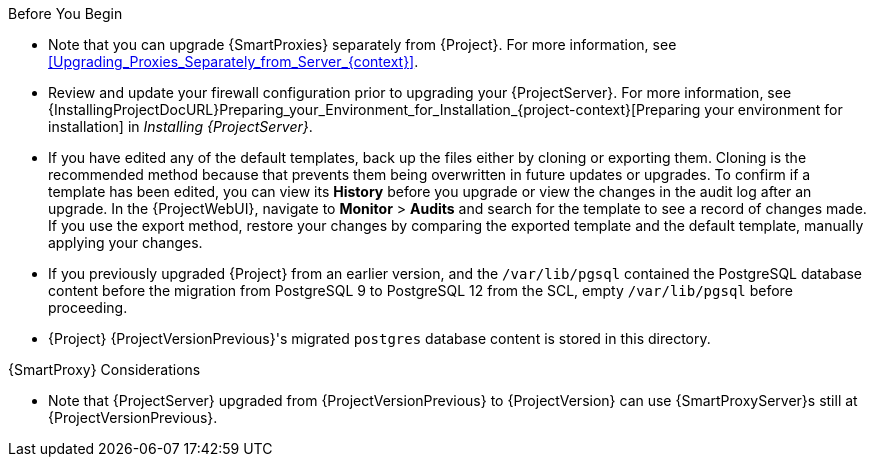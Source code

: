 [[upgrading_satellite_server_prerequisites]]

.Before You Begin

* Note that you can upgrade {SmartProxies} separately from {Project}.
For more information, see xref:Upgrading_Proxies_Separately_from_Server_{context}[].
* Review and update your firewall configuration prior to upgrading your {ProjectServer}.
For more information, see {InstallingProjectDocURL}Preparing_your_Environment_for_Installation_{project-context}[Preparing your environment for installation] in _Installing {ProjectServer}_.
ifdef::katello,orcharhino,satellite[]
* Ensure that you do not delete the manifest from the Customer Portal or in the {ProjectWebUI} because this removes all the entitlements of your content hosts.
endif::[]
* If you have edited any of the default templates, back up the files either by cloning or exporting them.
Cloning is the recommended method because that prevents them being overwritten in future updates or upgrades.
To confirm if a template has been edited, you can view its *History* before you upgrade or view the changes in the audit log after an upgrade.
In the {ProjectWebUI}, navigate to *Monitor* > *Audits* and search for the template to see a record of changes made.
If you use the export method, restore your changes by comparing the exported template and the default template, manually applying your changes.
* If you previously upgraded {Project} from an earlier version, and the `/var/lib/pgsql` contained the PostgreSQL database content before the migration from PostgreSQL 9 to PostgreSQL 12 from the SCL, empty `/var/lib/pgsql` before proceeding.
* {Project} {ProjectVersionPrevious}'s migrated `postgres` database content is stored in this directory.

.{SmartProxy} Considerations

ifdef::katello,orcharhino,satellite[]
* If you use Content Views to control updates to a {SmartProxyServer}’s base operating system, or for {SmartProxyServer} repository, you must publish updated versions of those Content Views.
endif::[]
* Note that {ProjectServer} upgraded from {ProjectVersionPrevious} to {ProjectVersion} can use {SmartProxyServer}s still at {ProjectVersionPrevious}.

ifdef::katello,orcharhino,satellite[]
[WARNING]
====
If you implemented custom certificates, you must retain the content of both the `/root/ssl-build` directory and the directory in which you created any source files associated with your custom
certificates.

Failure to retain these files during an upgrade causes the upgrade to fail.
If these files have been deleted, they must be restored from a backup in order for the upgrade to proceed.
====
endif::[]
